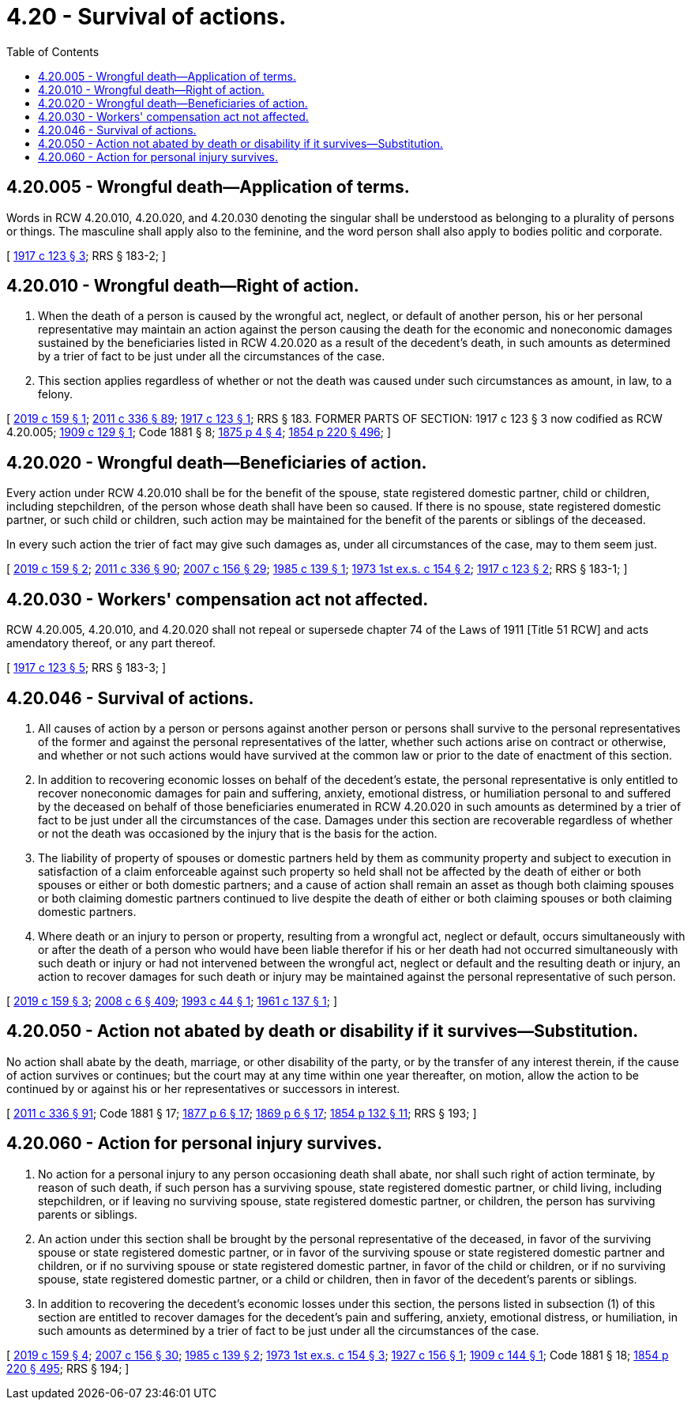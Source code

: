 = 4.20 - Survival of actions.
:toc:

== 4.20.005 - Wrongful death—Application of terms.
Words in RCW 4.20.010, 4.20.020, and 4.20.030 denoting the singular shall be understood as belonging to a plurality of persons or things. The masculine shall apply also to the feminine, and the word person shall also apply to bodies politic and corporate.

[ http://leg.wa.gov/CodeReviser/documents/sessionlaw/1917c123.pdf?cite=1917%20c%20123%20§%203[1917 c 123 § 3]; RRS § 183-2; ]

== 4.20.010 - Wrongful death—Right of action.
. When the death of a person is caused by the wrongful act, neglect, or default of another person, his or her personal representative may maintain an action against the person causing the death for the economic and noneconomic damages sustained by the beneficiaries listed in RCW 4.20.020 as a result of the decedent's death, in such amounts as determined by a trier of fact to be just under all the circumstances of the case.

. This section applies regardless of whether or not the death was caused under such circumstances as amount, in law, to a felony.

[ http://lawfilesext.leg.wa.gov/biennium/2019-20/Pdf/Bills/Session%20Laws/Senate/5163-S.SL.pdf?cite=2019%20c%20159%20§%201[2019 c 159 § 1]; http://lawfilesext.leg.wa.gov/biennium/2011-12/Pdf/Bills/Session%20Laws/Senate/5045.SL.pdf?cite=2011%20c%20336%20§%2089[2011 c 336 § 89]; http://leg.wa.gov/CodeReviser/documents/sessionlaw/1917c123.pdf?cite=1917%20c%20123%20§%201[1917 c 123 § 1]; RRS § 183. FORMER PARTS OF SECTION: 1917 c 123 § 3 now codified as RCW  4.20.005; http://leg.wa.gov/CodeReviser/documents/sessionlaw/1909c129.pdf?cite=1909%20c%20129%20§%201[1909 c 129 § 1]; Code 1881 § 8; http://leg.wa.gov/CodeReviser/Pages/session_laws.aspx?cite=1875%20p%204%20§%204[1875 p 4 § 4]; http://leg.wa.gov/CodeReviser/Pages/session_laws.aspx?cite=1854%20p%20220%20§%20496[1854 p 220 § 496]; ]

== 4.20.020 - Wrongful death—Beneficiaries of action.
Every action under RCW 4.20.010 shall be for the benefit of the spouse, state registered domestic partner, child or children, including stepchildren, of the person whose death shall have been so caused. If there is no spouse, state registered domestic partner, or such child or children, such action may be maintained for the benefit of the parents or siblings of the deceased.

In every such action the trier of fact may give such damages as, under all circumstances of the case, may to them seem just.

[ http://lawfilesext.leg.wa.gov/biennium/2019-20/Pdf/Bills/Session%20Laws/Senate/5163-S.SL.pdf?cite=2019%20c%20159%20§%202[2019 c 159 § 2]; http://lawfilesext.leg.wa.gov/biennium/2011-12/Pdf/Bills/Session%20Laws/Senate/5045.SL.pdf?cite=2011%20c%20336%20§%2090[2011 c 336 § 90]; http://lawfilesext.leg.wa.gov/biennium/2007-08/Pdf/Bills/Session%20Laws/Senate/5336-S.SL.pdf?cite=2007%20c%20156%20§%2029[2007 c 156 § 29]; http://leg.wa.gov/CodeReviser/documents/sessionlaw/1985c139.pdf?cite=1985%20c%20139%20§%201[1985 c 139 § 1]; http://leg.wa.gov/CodeReviser/documents/sessionlaw/1973ex1c154.pdf?cite=1973%201st%20ex.s.%20c%20154%20§%202[1973 1st ex.s. c 154 § 2]; http://leg.wa.gov/CodeReviser/documents/sessionlaw/1917c123.pdf?cite=1917%20c%20123%20§%202[1917 c 123 § 2]; RRS § 183-1; ]

== 4.20.030 - Workers' compensation act not affected.
RCW 4.20.005, 4.20.010, and 4.20.020 shall not repeal or supersede chapter 74 of the Laws of 1911 [Title 51 RCW] and acts amendatory thereof, or any part thereof.

[ http://leg.wa.gov/CodeReviser/documents/sessionlaw/1917c123.pdf?cite=1917%20c%20123%20§%205[1917 c 123 § 5]; RRS § 183-3; ]

== 4.20.046 - Survival of actions.
. All causes of action by a person or persons against another person or persons shall survive to the personal representatives of the former and against the personal representatives of the latter, whether such actions arise on contract or otherwise, and whether or not such actions would have survived at the common law or prior to the date of enactment of this section.

. In addition to recovering economic losses on behalf of the decedent's estate, the personal representative is only entitled to recover noneconomic damages for pain and suffering, anxiety, emotional distress, or humiliation personal to and suffered by the deceased on behalf of those beneficiaries enumerated in RCW 4.20.020 in such amounts as determined by a trier of fact to be just under all the circumstances of the case. Damages under this section are recoverable regardless of whether or not the death was occasioned by the injury that is the basis for the action.

. The liability of property of spouses or domestic partners held by them as community property and subject to execution in satisfaction of a claim enforceable against such property so held shall not be affected by the death of either or both spouses or either or both domestic partners; and a cause of action shall remain an asset as though both claiming spouses or both claiming domestic partners continued to live despite the death of either or both claiming spouses or both claiming domestic partners.

. Where death or an injury to person or property, resulting from a wrongful act, neglect or default, occurs simultaneously with or after the death of a person who would have been liable therefor if his or her death had not occurred simultaneously with such death or injury or had not intervened between the wrongful act, neglect or default and the resulting death or injury, an action to recover damages for such death or injury may be maintained against the personal representative of such person.

[ http://lawfilesext.leg.wa.gov/biennium/2019-20/Pdf/Bills/Session%20Laws/Senate/5163-S.SL.pdf?cite=2019%20c%20159%20§%203[2019 c 159 § 3]; http://lawfilesext.leg.wa.gov/biennium/2007-08/Pdf/Bills/Session%20Laws/House/3104-S2.SL.pdf?cite=2008%20c%206%20§%20409[2008 c 6 § 409]; http://lawfilesext.leg.wa.gov/biennium/1993-94/Pdf/Bills/Session%20Laws/Senate/5077.SL.pdf?cite=1993%20c%2044%20§%201[1993 c 44 § 1]; http://leg.wa.gov/CodeReviser/documents/sessionlaw/1961c137.pdf?cite=1961%20c%20137%20§%201[1961 c 137 § 1]; ]

== 4.20.050 - Action not abated by death or disability if it survives—Substitution.
No action shall abate by the death, marriage, or other disability of the party, or by the transfer of any interest therein, if the cause of action survives or continues; but the court may at any time within one year thereafter, on motion, allow the action to be continued by or against his or her representatives or successors in interest.

[ http://lawfilesext.leg.wa.gov/biennium/2011-12/Pdf/Bills/Session%20Laws/Senate/5045.SL.pdf?cite=2011%20c%20336%20§%2091[2011 c 336 § 91]; Code 1881 § 17; http://leg.wa.gov/CodeReviser/Pages/session_laws.aspx?cite=1877%20p%206%20§%2017[1877 p 6 § 17]; http://leg.wa.gov/CodeReviser/Pages/session_laws.aspx?cite=1869%20p%206%20§%2017[1869 p 6 § 17]; http://leg.wa.gov/CodeReviser/Pages/session_laws.aspx?cite=1854%20p%20132%20§%2011[1854 p 132 § 11]; RRS § 193; ]

== 4.20.060 - Action for personal injury survives.
. No action for a personal injury to any person occasioning death shall abate, nor shall such right of action terminate, by reason of such death, if such person has a surviving spouse, state registered domestic partner, or child living, including stepchildren, or if leaving no surviving spouse, state registered domestic partner, or children, the person has surviving parents or siblings.

. An action under this section shall be brought by the personal representative of the deceased, in favor of the surviving spouse or state registered domestic partner, or in favor of the surviving spouse or state registered domestic partner and children, or if no surviving spouse or state registered domestic partner, in favor of the child or children, or if no surviving spouse, state registered domestic partner, or a child or children, then in favor of the decedent's parents or siblings.

. In addition to recovering the decedent's economic losses under this section, the persons listed in subsection (1) of this section are entitled to recover damages for the decedent's pain and suffering, anxiety, emotional distress, or humiliation, in such amounts as determined by a trier of fact to be just under all the circumstances of the case.

[ http://lawfilesext.leg.wa.gov/biennium/2019-20/Pdf/Bills/Session%20Laws/Senate/5163-S.SL.pdf?cite=2019%20c%20159%20§%204[2019 c 159 § 4]; http://lawfilesext.leg.wa.gov/biennium/2007-08/Pdf/Bills/Session%20Laws/Senate/5336-S.SL.pdf?cite=2007%20c%20156%20§%2030[2007 c 156 § 30]; http://leg.wa.gov/CodeReviser/documents/sessionlaw/1985c139.pdf?cite=1985%20c%20139%20§%202[1985 c 139 § 2]; http://leg.wa.gov/CodeReviser/documents/sessionlaw/1973ex1c154.pdf?cite=1973%201st%20ex.s.%20c%20154%20§%203[1973 1st ex.s. c 154 § 3]; http://leg.wa.gov/CodeReviser/documents/sessionlaw/1927c156.pdf?cite=1927%20c%20156%20§%201[1927 c 156 § 1]; http://leg.wa.gov/CodeReviser/documents/sessionlaw/1909c144.pdf?cite=1909%20c%20144%20§%201[1909 c 144 § 1]; Code 1881 § 18; http://leg.wa.gov/CodeReviser/Pages/session_laws.aspx?cite=1854%20p%20220%20§%20495[1854 p 220 § 495]; RRS § 194; ]

